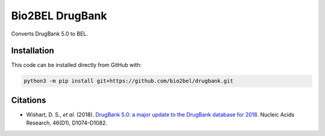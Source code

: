 Bio2BEL DrugBank
================
Converts DrugBank 5.0 to BEL.

Installation
------------
This code can be installed directly from GitHub with:

.. code-block:: bash

    python3 -m pip install git+https://github.com/bio2bel/drugbank.git

Citations
---------
- Wishart, D. S., *et al.* (2018). `DrugBank 5.0: a major update to the DrugBank database for 2018
  <https://doi.org/10.1093/nar/gkx1037>`_. Nucleic Acids Research, 46(D1), D1074–D1082.
